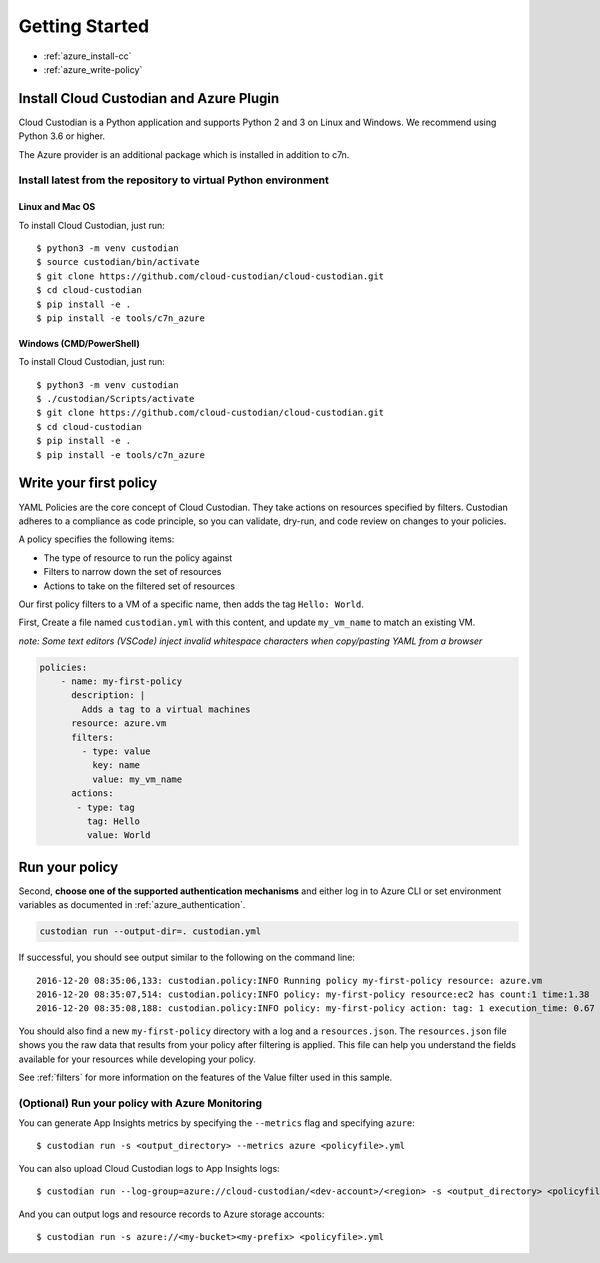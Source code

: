 .. _azure_gettingstarted:

Getting Started
===============

* :ref:`azure_install-cc`
* :ref:`azure_write-policy`

.. _azure_install-cc:

Install Cloud Custodian and Azure Plugin
----------------------------------------

Cloud Custodian is a Python application and supports Python 2 and 3 on Linux and Windows.
We recommend using Python 3.6 or higher.

The Azure provider is an additional package which is installed in addition to c7n.

Install latest from the repository to virtual Python environment
""""""""""""""""""""""""""""""""""""""""""""""""""""""""""""""""""""""""""

Linux and Mac OS
+++++++++++++++++++++++++++

To install Cloud Custodian, just run::

  $ python3 -m venv custodian
  $ source custodian/bin/activate
  $ git clone https://github.com/cloud-custodian/cloud-custodian.git
  $ cd cloud-custodian
  $ pip install -e .
  $ pip install -e tools/c7n_azure


Windows (CMD/PowerShell)
+++++++++++++++++++++++++++

To install Cloud Custodian, just run::

  $ python3 -m venv custodian
  $ ./custodian/Scripts/activate
  $ git clone https://github.com/cloud-custodian/cloud-custodian.git
  $ cd cloud-custodian
  $ pip install -e .
  $ pip install -e tools/c7n_azure


.. _azure_write-policy:

Write your first policy
-----------------------

YAML Policies are the core concept of Cloud Custodian.  They take actions 
on resources specified by filters. Custodian adheres to a compliance
as code principle, so you can validate, dry-run, and code review on
changes to your policies.

A policy specifies the following items:

* The type of resource to run the policy against
* Filters to narrow down the set of resources
* Actions to take on the filtered set of resources

Our first policy filters to a VM of a specific name, then adds the tag ``Hello: World``.

First, Create a file named ``custodian.yml`` with this content, and update ``my_vm_name`` to match an existing VM.

*note: Some text editors (VSCode) inject invalid whitespace characters when copy/pasting YAML from a browser*

.. code-block:: yaml

    policies:
        - name: my-first-policy
          description: |
            Adds a tag to a virtual machines
          resource: azure.vm
          filters:
            - type: value
              key: name
              value: my_vm_name
          actions:
           - type: tag
             tag: Hello
             value: World

.. _azure_run-policy:

Run your policy
---------------

Second, **choose one of the supported authentication mechanisms** and either log in to Azure CLI or set
environment variables as documented in :ref:`azure_authentication`.

.. code-block:: bash

    custodian run --output-dir=. custodian.yml

If successful, you should see output similar to the following on the command line::

    2016-12-20 08:35:06,133: custodian.policy:INFO Running policy my-first-policy resource: azure.vm
    2016-12-20 08:35:07,514: custodian.policy:INFO policy: my-first-policy resource:ec2 has count:1 time:1.38
    2016-12-20 08:35:08,188: custodian.policy:INFO policy: my-first-policy action: tag: 1 execution_time: 0.67


You should also find a new ``my-first-policy`` directory with a log and a ``resources.json``.  The ``resources.json``
file shows you the raw data that results from your policy after filtering is applied.  This file can help you understand the
fields available for your resources while developing your policy.

See :ref:`filters` for more information on the features of the Value filter used in this sample.

.. _monitor-azure-cc:

(Optional) Run your policy with Azure Monitoring
""""""""""""""""""""""""

You can generate App Insights metrics by specifying the ``--metrics`` flag and specifying ``azure``::

  $ custodian run -s <output_directory> --metrics azure <policyfile>.yml

You can also upload Cloud Custodian logs to App Insights logs::

  $ custodian run --log-group=azure://cloud-custodian/<dev-account>/<region> -s <output_directory> <policyfile>.yml

And you can output logs and resource records to Azure storage accounts::

  $ custodian run -s azure://<my-bucket><my-prefix> <policyfile>.yml
